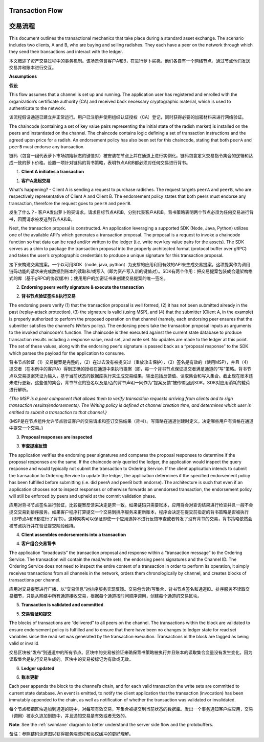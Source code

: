 Transaction Flow
================

交易流程
================

This document outlines the transactional mechanics that take place during a standard asset
exchange.  The scenario includes two clients, A and B, who are buying and selling
radishes.  They each have a peer on the network through which they send their
transactions and interact with the ledger.

本文概述了资产交易过程中的事务机制。该场景包含客户A和B，在进行萝卜买卖。他们各自有一个网络节点，通过节点他们发送交易并和账本进行交互。

.. image:: images/step0.png

**Assumptions**

**假设**

This flow assumes that a channel is set up and running.  The application user
has registered and enrolled with the organization’s certificate authority (CA)
and received back necessary cryptographic material, which is used to authenticate
to the network.

该流程假设通道已建立并正常运行。用户已注册并使用组织认证授权（CA）登记，同时获得必要的加密材料来进行网络验证。

The chaincode (containing a set of key value pairs representing the initial
state of the radish market) is installed on the peers and instantiated on the
channel.  The chaincode contains logic defining a set of transaction
instructions and the agreed upon price for a radish. An endorsement policy has
also been set for this chaincode, stating that both ``peerA`` and ``peerB`` must endorse
any transaction.

链码（包含一组代表萝卜市场初始状态的键值对）被安装在节点上并在通道上进行实例化。链码包含定义交易指令集合的逻辑和达成一致的萝卜价格。设置一项针对链码的背书策略，表明节点A和B都必须对任何交易进行背书。

.. image:: images/step1.png

1. **Client A initiates a transaction**

1. **客户A发起交易**

What's happening? - Client A is sending a request to purchase radishes.  The
request targets ``peerA`` and ``peerB``, who are respectively representative of
Client A and Client B. The endorsement policy states that both peers must endorse
any transaction, therefore the request goes to ``peerA`` and ``peerB``.

发生了什么？- 客户A发出萝卜购买请求。请求目标节点A和B，分别代表客户A和B。背书策略表明两个节点必须为任何交易进行背书，因而请求被发送到节点A和B。

Next, the transaction proposal is constructed.  An application leveraging a supported
SDK (Node, Java, Python) utilizes one of the available API's which generates a
transaction proposal.  The proposal is a request to invoke a chaincode function
so that data can be read and/or written to the ledger (i.e. write new key value
pairs for the assets).  The SDK serves as a shim to package the transaction proposal
into the properly architected format (protocol buffer over gRPC) and takes the user’s
cryptographic credentials to produce a unique signature for this transaction proposal.

接下来构建交易提案。一个以可用SDK（node, java, python）为支撑的应用利用有效的API来生成交易提案。这项提案作为调用链码功能的请求来完成数据到账本的读取和/或写入（即为资产写入新的键值对）。SDK有两个作用：把交易提案包装成合适架构格式的库（基于gRPC的协议缓冲）；使用用户的加密证书来创建交易提案的唯一签名。

.. image:: images/step2.png

2. **Endorsing peers verify signature & execute the transaction**

2. **背书节点验证签名&执行交易**

The endorsing peers verify (1) that the transaction proposal is well formed,
(2) it has not been submitted already in the past (replay-attack protection),
(3) the signature is valid (using MSP), and (4) that the
submitter (Client A, in the example) is properly authorized to perform
the proposed operation on that channel (namely, each endorsing peer ensures that
the submitter satisfies the channel's *Writers* policy).
The endorsing peers take the transaction proposal inputs as
arguments to the invoked chaincode's function. The chaincode is then
executed against the current state database to produce transaction
results including a response value, read set, and write set.  No updates are
made to the ledger at this point. The set of these values, along with the
endorsing peer’s signature is passed back as a “proposal response” to the SDK
which parses the payload for the application to consume.

背书节点验证（1）交易提案是完整的，（2）在过去没有被提交过（重放攻击保护），（3）签名是有效的（使用MSP），并且（4）提交者（在本例中的客户A）得到正确的授权在通道中来执行提案（即，每一个背书节点保证提交者满足通道的“写”策略。背书节点以交易提案凭证为输入，基于当前状态的数据库执行来生成交易结果，输出包括反馈值、读取集合和写入集合。截止现在账本还未进行更新。这些值的集合，背书节点的签名以及是/否的背书声明一同作为“提案反馈”被传输回到SDK，SDK对应用消耗的载荷进行解析。

*{The MSP is a peer component that allows them to verify
transaction requests arriving from clients and to sign transaction results(endorsements).
The Writing policy is defined at channel creation time, and determines
which user is entitled to submit a transaction to that channel.}*

{MSP是在节点组件允许节点验证客户的交易请求和签订交易结果（背书）。写策略在通道创建时定义，决定哪些用户有资格在通道中提交一个交易。}


.. image:: images/step3.png

3. **Proposal responses are inspected**

3. **审查提案反馈**

The application verifies the endorsing peer signatures and compares the proposal
responses to determine if the proposal responses are the same. If the chaincode only queried
the ledger, the application would inspect the query response and would typically not
submit the transaction to Ordering Service. If the client application intends to submit the
transaction to Ordering Service to update the ledger, the application determines if the specified
endorsement policy has been fulfilled before submitting (i.e. did peerA and peerB both endorse).
The architecture is such that even if an application chooses not to inspect responses or otherwise
forwards an unendorsed transaction, the endorsement policy will still be enforced by peers
and upheld at the commit validation phase.

应用对背书节点签名进行验证，比较提案反馈来决定是否一致。如果链码只需要账本，应用将会对查询结果进行检查并且一般不会提交交易到排序服务。如果客户程序打算提交一个交易到排序服务来更新账本，程序会决定在提交前指定的背书策略是否被执行（即节点A和B都进行了背书）。这种架构可以保证即使一个应用选择不进行反馈审查或者转发了没有背书的交易，背书策略依然会被节点执行并在验证提交阶段维持。

.. image:: images/step4.png

4. **Client assembles endorsements into a transaction**

4. **客户组合交易背书**

The application “broadcasts” the transaction proposal and response within a
“transaction message” to the Ordering Service. The transaction will contain the
read/write sets, the endorsing peers signatures and the Channel ID.  The
Ordering Service does not need to inspect the entire content of a transaction in order to perform
its operation, it simply receives
transactions from all channels in the network, orders them chronologically by
channel, and creates blocks of transactions per channel.

应用对交易提案进行广播，以“交易信息”对排序服务实现反馈。交易包含读/写集合，背书节点签名和通道ID。排序服务不读取交易细节，只是从网络中所有通道接收交易，根据每个通道按时间顺序调用，创建每个通道的交易区块。 

.. image:: images/step5.png

5. **Transaction is validated and committed**

5. **交易验证和提交**

The blocks of transactions are “delivered” to all peers on the channel.  The
transactions within the block are validated to ensure endorsement policy is
fulfilled and to ensure that there have been no changes to ledger state for read
set variables since the read set was generated by the transaction execution.
Transactions in the block are tagged as being valid or invalid.

交易区块被“发布”到通道中的所有节点。区块中的交易被验证来确保背书策略被执行并且账本的读取集合变量没有发生变化，因为读取集合是执行交易生成的。区块中的交易被标记为有效或无效。

.. image:: images/step6.png

6. **Ledger updated**

6. **账本更新**

Each peer appends the block to the channel’s chain, and for each valid transaction
the write sets are committed to current state database. An event is emitted, to
notify the client application that the transaction (invocation) has been
immutably appended to the chain, as well as notification of whether the
transaction was validated or invalidated.

每个节点都把区块追加到通道的链中，对每项有效交易，写集合被提交到当前状态的数据库。发出一个事务通知客户端应用，交易（调用）被永久追加到链中，并且通知交易是有效或者无效的。

**Note**: See the :ref:`swimlane` diagram to better understand the server side flow and the
protobuffers.

备注：参照链码泳道图以获得服务端流程和协议缓冲的更好理解。

.. Licensed under Creative Commons Attribution 4.0 International License
   https://creativecommons.org/licenses/by/4.0/
